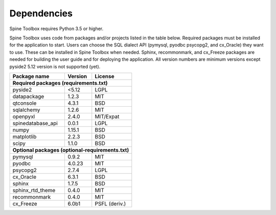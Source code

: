 .. Spine Toolbox Dependencies
   Created 17.1.2019

************
Dependencies
************

Spine Toolbox requires Python 3.5 or higher.

Spine Toolbox uses code from packages and/or projects listed in the table below. Required packages must be
installed for the application to start. Users can choose the SQL dialect API (pymysql, pyodbc psycopg2, and cx_Oracle)
they want to use. These can be installed in Spine Toolbox when needed. Sphinx, recommonmark, and cx_Freeze
packages are needed for building the user guide and for deploying the application. All version numbers are
minimum versions except pyside2 5.12 version is not supported (yet).

+-------------------+---------------+---------------+
| Package name      |    Version    |     License   |
+===================+===============+===============+
| **Required packages (requirements.txt)**          |
+-------------------+---------------+---------------+
| pyside2           | <5.12         |     LGPL      |
+-------------------+---------------+---------------+
| datapackage       | 1.2.3         |     MIT       |
+-------------------+---------------+---------------+
| qtconsole         | 4.3.1         |     BSD       |
+-------------------+---------------+---------------+
| sqlalchemy        | 1.2.6         |     MIT       |
+-------------------+---------------+---------------+
| openpyxl          | 2.4.0         |   MIT/Expat   |
+-------------------+---------------+---------------+
| spinedatabase_api | 0.0.1         |     LGPL      |
+-------------------+---------------+---------------+
| numpy             | 1.15.1        |    BSD        |
+-------------------+---------------+---------------+
| matplotlib        | 2.2.3         |    BSD        |
+-------------------+---------------+---------------+
| scipy             | 1.1.0         |    BSD        |
+-------------------+---------------+---------------+
| **Optional packages (optional-requirements.txt)** |
+-------------------+---------------+---------------+
| pymysql           | 0.9.2         |     MIT       |
+-------------------+---------------+---------------+
| pyodbc            | 4.0.23        |     MIT       |
+-------------------+---------------+---------------+
| psycopg2          | 2.7.4         |     LGPL      |
+-------------------+---------------+---------------+
| cx_Oracle         | 6.3.1         |     BSD       |
+-------------------+---------------+---------------+
| sphinx            | 1.7.5         |     BSD       |
+-------------------+---------------+---------------+
| sphinx_rtd_theme  | 0.4.0         |     MIT       |
+-------------------+---------------+---------------+
| recommonmark      | 0.4.0         |     MIT       |
+-------------------+---------------+---------------+
| cx_Freeze         | 6.0b1         | PSFL (deriv.) |
+-------------------+---------------+---------------+
